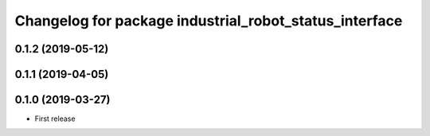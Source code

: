 ^^^^^^^^^^^^^^^^^^^^^^^^^^^^^^^^^^^^^^^^^^^^^^^^^^^^^^^
Changelog for package industrial_robot_status_interface
^^^^^^^^^^^^^^^^^^^^^^^^^^^^^^^^^^^^^^^^^^^^^^^^^^^^^^^

0.1.2 (2019-05-12)
------------------

0.1.1 (2019-04-05)
------------------

0.1.0 (2019-03-27)
------------------
* First release
